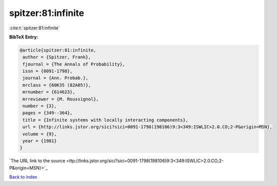 spitzer:81:infinite
===================

:cite:t:`spitzer:81:infinite`

**BibTeX Entry:**

.. code-block:: bibtex

   @article{spitzer:81:infinite,
    author = {Spitzer, Frank},
    fjournal = {The Annals of Probability},
    issn = {0091-1798},
    journal = {Ann. Probab.},
    mrclass = {60K35 (82A05)},
    mrnumber = {614623},
    mrreviewer = {M. Roussignol},
    number = {3},
    pages = {349--364},
    title = {Infinite systems with locally interacting components},
    url = {http://links.jstor.org/sici?sici=0091-1798(198106)9:3<349:ISWLIC>2.0.CO;2-P&origin=MSN},
    volume = {9},
    year = {1981}
   }
`The URL link to the source <ttp://links.jstor.org/sici?sici=0091-1798(198106)9:3<349:ISWLIC>2.0.CO;2-P&origin=MSN}>`_


`Back to index <../By-Cite-Keys.html>`_
